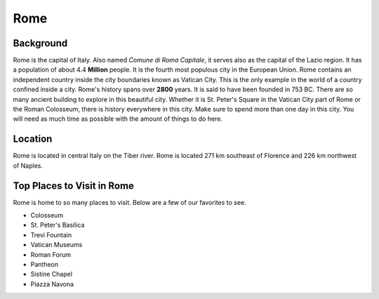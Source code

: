 Rome
====

Background
----------

Rome is the capital of Italy. Also named *Comune di Roma Capitale*, it serves 
also as the capital of the Lazio region. It has a population of about 
4.4 **Million** people. It is the fourth most populous city in the 
European Union. Rome contains an independent country inside the city 
boundaries known as Vatican City. This is the only example in the world of 
a country confined inside a city. Rome's history spans over **2800** years. 
It is said to have been founded in 753 BC. There are so many ancient building 
to explore in this beautiful city. Whether it is St. Peter's Square in the 
Vatican City part of Rome or the Roman Colosseum, there is history everywhere 
in this city. Make sure to spend more than one day in this city. You will 
need as much time as possible with the amount of things to do here.     

Location
--------

Rome is located in central Italy on the Tiber river. Rome is located 
271 km southeast of Florence and 226 km northwest of Naples.

Top Places to Visit in Rome
---------------------------

Rome is home to so many places to visit. Below are a few of our 
favorites to see.

* Colosseum
* St. Peter's Basilica
* Trevi Fountain
* Vatican Museums
* Roman Forum
* Pantheon
* Sistine Chapel
* Piazza Navona